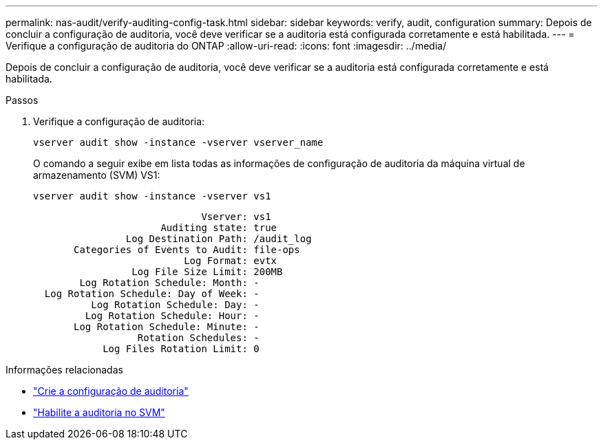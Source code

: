 ---
permalink: nas-audit/verify-auditing-config-task.html 
sidebar: sidebar 
keywords: verify, audit, configuration 
summary: Depois de concluir a configuração de auditoria, você deve verificar se a auditoria está configurada corretamente e está habilitada. 
---
= Verifique a configuração de auditoria do ONTAP
:allow-uri-read: 
:icons: font
:imagesdir: ../media/


[role="lead"]
Depois de concluir a configuração de auditoria, você deve verificar se a auditoria está configurada corretamente e está habilitada.

.Passos
. Verifique a configuração de auditoria:
+
`vserver audit show -instance -vserver vserver_name`

+
O comando a seguir exibe em lista todas as informações de configuração de auditoria da máquina virtual de armazenamento (SVM) VS1:

+
`vserver audit show -instance -vserver vs1`

+
[listing]
----

                             Vserver: vs1
                      Auditing state: true
                Log Destination Path: /audit_log
       Categories of Events to Audit: file-ops
                          Log Format: evtx
                 Log File Size Limit: 200MB
        Log Rotation Schedule: Month: -
  Log Rotation Schedule: Day of Week: -
          Log Rotation Schedule: Day: -
         Log Rotation Schedule: Hour: -
       Log Rotation Schedule: Minute: -
                  Rotation Schedules: -
            Log Files Rotation Limit: 0
----


.Informações relacionadas
* link:create-auditing-config-task.html["Crie a configuração de auditoria"]
* link:enable-audit-svm-task.html["Habilite a auditoria no SVM"]

